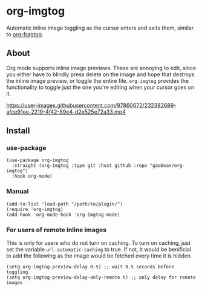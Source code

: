 * org-imgtog
Automatic inline image toggling as the cursor enters and exits them, similar to [[https://github.com/io12/org-fragtog][org-fragtog]]. 

** About
Org mode supports inline image previews. These are annoying to edit, since you either have to blindly press delete on the image and hope that destroys the inline image preview, or toggle the entire file. ~org-imgtog~ provides the functionality to toggle just the one you're editing when your cursor goes on it. 

[[https://user-images.githubusercontent.com/97860672/232382689-afce91ee-2219-4f42-89e4-d2e525e72a33.mp4]]

** Install
*** use-package
#+begin_src elisp
  (use-package org-imgtog
    :straight (org-imgtog :type git :host github :repo "gaoDean/org-imgtog")
    :hook org-mode)
#+end_src

*** Manual
#+begin_src elisp
  (add-to-list 'load-path "/path/to/plugin/")
  (require 'org-imgtog)
  (add-hook 'org-mode-hook 'org-imgtog-mode)
#+end_src

*** For users of remote inline images
This is only for users who do not turn on caching. To turn on caching, just set the variable ~url-automatic-caching~ to true. If not, it would be benificial to add the following as the image would be fetched every time it is hidden.

#+begin_src elisp
  (setq org-imgtog-preview-delay 0.5) ;; wait 0.5 seconds before toggling
  (setq org-imgtog-preview-delay-only-remote t) ;; only delay for remote images
#+end_src
